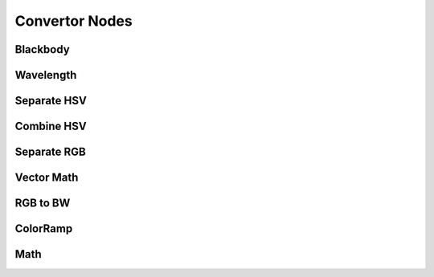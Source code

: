 
..    TODO/Review: {{review|text=??|im=??}} .

Convertor Nodes
===============

Blackbody
---------

Wavelength
----------

Separate HSV
------------

Combine HSV
-----------

Separate RGB
------------

Vector Math
-----------

RGB to BW
---------

ColorRamp
---------

Math
----
